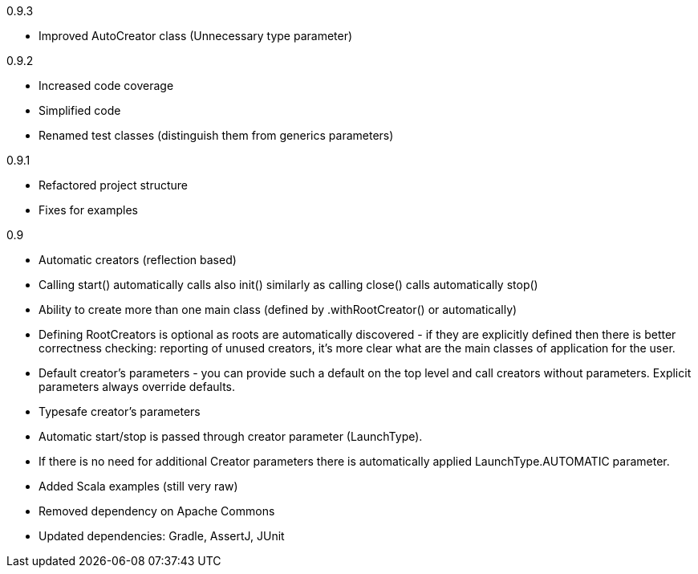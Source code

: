 0.9.3

* Improved AutoCreator class (Unnecessary type parameter)

0.9.2

* Increased code coverage
* Simplified code
* Renamed test classes (distinguish them from generics parameters)

0.9.1

* Refactored project structure
* Fixes for examples

0.9

* Automatic creators (reflection based)
* Calling start() automatically calls also init() similarly as calling close() calls automatically stop()
* Ability to create more than one main class (defined by .withRootCreator() or automatically)
* Defining RootCreators is optional as roots are automatically discovered - if they are explicitly defined then
  there is better correctness checking: reporting of unused creators, it's more clear what are the main classes of application for the user.
* Default creator's parameters - you can provide such a default on the top level and call creators without parameters. Explicit parameters always override defaults.
* Typesafe creator's parameters
* Automatic start/stop is passed through creator parameter (LaunchType).
* If there is no need for additional Creator parameters there is automatically applied LaunchType.AUTOMATIC parameter.
* Added Scala examples (still very raw)
* Removed dependency on Apache Commons
* Updated dependencies: Gradle, AssertJ, JUnit
